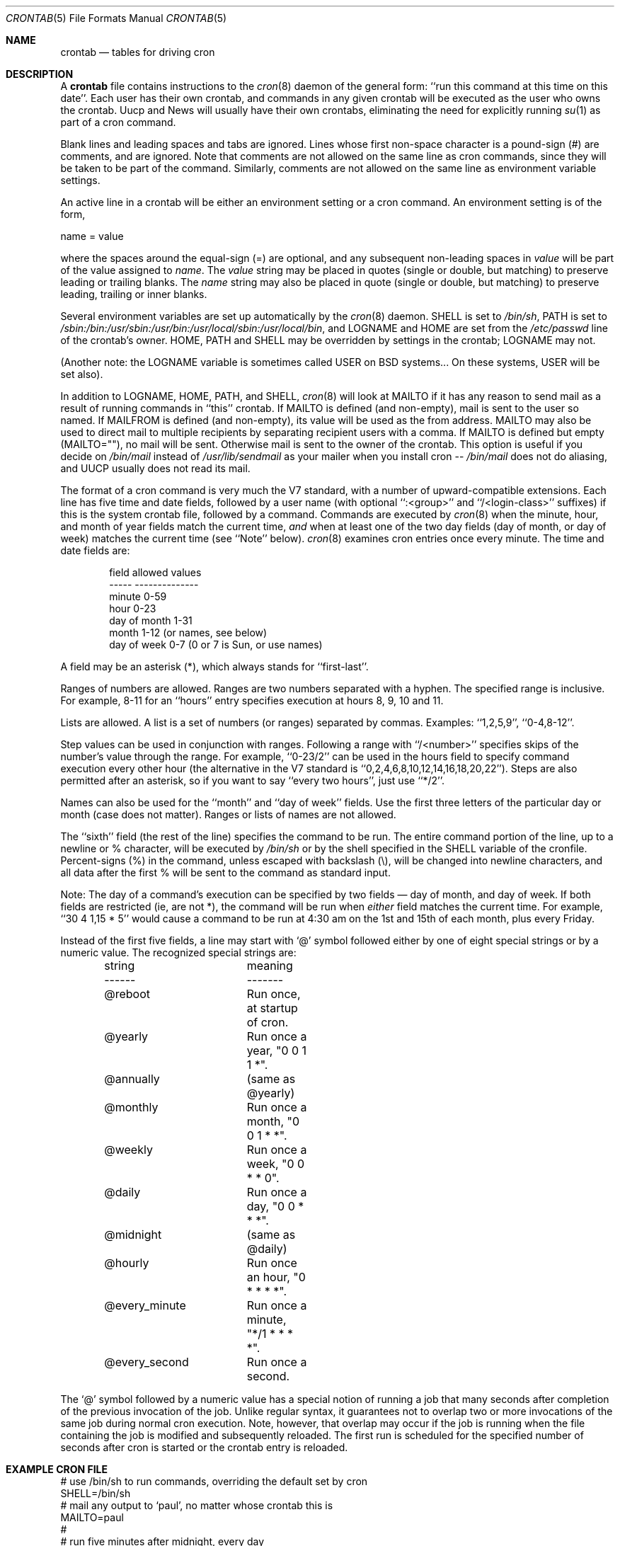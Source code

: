 .\"/* Copyright 1988,1990,1993,1994 by Paul Vixie
.\" * All rights reserved
.\" *
.\" * Distribute freely, except: don't remove my name from the source or
.\" * documentation (don't take credit for my work), mark your changes (don't
.\" * get me blamed for your possible bugs), don't alter or remove this
.\" * notice.  May be sold if buildable source is provided to buyer.  No
.\" * warrantee of any kind, express or implied, is included with this
.\" * software; use at your own risk, responsibility for damages (if any) to
.\" * anyone resulting from the use of this software rests entirely with the
.\" * user.
.\" *
.\" * Send bug reports, bug fixes, enhancements, requests, flames, etc., and
.\" * I'll try to keep a version up to date.  I can be reached as follows:
.\" * Paul Vixie          <paul@vix.com>          uunet!decwrl!vixie!paul
.\" */
.\"
.\" $FreeBSD: releng/12.1/usr.sbin/cron/crontab/crontab.5 346586 2019-04-23 02:29:08Z kevans $
.\"
.Dd April 19, 2019
.Dt CRONTAB 5
.Os
.Sh NAME
.Nm crontab
.Nd tables for driving cron
.Sh DESCRIPTION
A
.Nm
file contains instructions to the
.Xr cron 8
daemon of the general form: ``run this command at this time on this date''.
Each user has their own crontab, and commands in any given crontab will be
executed as the user who owns the crontab.
Uucp and News will usually have
their own crontabs, eliminating the need for explicitly running
.Xr su 1
as part of a cron command.
.Pp
Blank lines and leading spaces and tabs are ignored.
Lines whose first
non-space character is a pound-sign (#) are comments, and are ignored.
Note that comments are not allowed on the same line as cron commands, since
they will be taken to be part of the command.
Similarly, comments are not
allowed on the same line as environment variable settings.
.Pp
An active line in a crontab will be either an environment setting or a cron
command.
An environment setting is of the form,
.Bd -literal
    name = value
.Ed
.Pp
where the spaces around the equal-sign (=) are optional, and any subsequent
non-leading spaces in
.Em value
will be part of the value assigned to
.Em name .
The
.Em value
string may be placed in quotes (single or double, but matching) to preserve
leading or trailing blanks.
The
.Em name
string may also be placed in quote (single or double, but matching)
to preserve leading, trailing or inner blanks.
.Pp
Several environment variables are set up
automatically by the
.Xr cron 8
daemon.
.Ev SHELL
is set to
.Pa /bin/sh ,
.Ev PATH
is set to
.Pa /sbin:/bin:/usr/sbin:/usr/bin:/usr/local/sbin:/usr/local/bin ,
and
.Ev LOGNAME
and
.Ev HOME
are set from the
.Pa /etc/passwd
line of the crontab's owner.
.Ev HOME ,
.Ev PATH
and
.Ev SHELL
may be overridden by settings in the crontab;
.Ev LOGNAME
may not.
.Pp
(Another note: the
.Ev LOGNAME
variable is sometimes called
.Ev USER
on
.Bx
systems...
On these systems,
.Ev USER
will be set also).
.Pp
In addition to
.Ev LOGNAME ,
.Ev HOME ,
.Ev PATH ,
and
.Ev SHELL ,
.Xr cron 8
will look at
.Ev MAILTO
if it has any reason to send mail as a result of running
commands in ``this'' crontab.
If
.Ev MAILTO
is defined (and non-empty), mail is
sent to the user so named.
If
.Ev MAILFROM
is defined (and non-empty), its value will be used as the from address.
.Ev MAILTO
may also be used to direct mail to multiple recipients
by separating recipient users with a comma.
If
.Ev MAILTO
is defined but empty (MAILTO=""), no
mail will be sent.
Otherwise mail is sent to the owner of the crontab.
This
option is useful if you decide on
.Pa /bin/mail
instead of
.Pa /usr/lib/sendmail
as
your mailer when you install cron --
.Pa /bin/mail
does not do aliasing, and UUCP
usually does not read its mail.
.Pp
The format of a cron command is very much the V7 standard, with a number of
upward-compatible extensions.
Each line has five time and date fields,
followed by a user name
(with optional ``:<group>'' and ``/<login-class>'' suffixes)
if this is the system crontab file,
followed by a command.
Commands are executed by
.Xr cron 8
when the minute, hour, and month of year fields match the current time,
.Em and
when at least one of the two day fields (day of month, or day of week)
matches the current time (see ``Note'' below).
.Xr cron 8
examines cron entries once every minute.
The time and date fields are:
.Bd -literal -offset indent
field         allowed values
-----         --------------
minute        0-59
hour          0-23
day of month  1-31
month         1-12 (or names, see below)
day of week   0-7 (0 or 7 is Sun, or use names)
.Ed
.Pp
A field may be an asterisk (*), which always stands for ``first\-last''.
.Pp
Ranges of numbers are allowed.
Ranges are two numbers separated
with a hyphen.
The specified range is inclusive.
For example,
8-11 for an ``hours'' entry specifies execution at hours 8, 9, 10
and 11.
.Pp
Lists are allowed.
A list is a set of numbers (or ranges)
separated by commas.
Examples: ``1,2,5,9'', ``0-4,8-12''.
.Pp
Step values can be used in conjunction with ranges.
Following
a range with ``/<number>'' specifies skips of the number's value
through the range.
For example, ``0-23/2'' can be used in the hours
field to specify command execution every other hour (the alternative
in the V7 standard is ``0,2,4,6,8,10,12,14,16,18,20,22'').
Steps are
also permitted after an asterisk, so if you want to say ``every two
hours'', just use ``*/2''.
.Pp
Names can also be used for the ``month'' and ``day of week''
fields.
Use the first three letters of the particular
day or month (case does not matter).
Ranges or
lists of names are not allowed.
.Pp
The ``sixth'' field (the rest of the line) specifies the command to be
run.
The entire command portion of the line, up to a newline or %
character, will be executed by
.Pa /bin/sh
or by the shell
specified in the
.Ev SHELL
variable of the cronfile.
Percent-signs (%) in the command, unless escaped with backslash
(\\), will be changed into newline characters, and all data
after the first % will be sent to the command as standard
input.
.Pp
Note: The day of a command's execution can be specified by two
fields \(em day of month, and day of week.
If both fields are
restricted (ie, are not *), the command will be run when
.Em either
field matches the current time.
For example,
``30 4 1,15 * 5''
would cause a command to be run at 4:30 am on the 1st and 15th of each
month, plus every Friday.
.Pp
Instead of the first five fields,
a line may start with
.Sq @
symbol followed either by one of eight special strings or by a numeric value.
The recognized special strings are:
.Bd -literal -offset indent
string		meaning
------		-------
@reboot		Run once, at startup of cron.
@yearly		Run once a year, "0 0 1 1 *".
@annually	(same as @yearly)
@monthly	Run once a month, "0 0 1 * *".
@weekly		Run once a week, "0 0 * * 0".
@daily		Run once a day, "0 0 * * *".
@midnight	(same as @daily)
@hourly		Run once an hour, "0 * * * *".
@every_minute	Run once a minute, "*/1 * * * *".
@every_second	Run once a second.
.Ed
.Pp
The
.Sq @
symbol followed by a numeric value has a special notion of running
a job that many seconds after completion of the previous invocation of
the job.
Unlike regular syntax, it guarantees not to overlap two or more
invocations of the same job during normal cron execution.
Note, however, that overlap may occur if the job is running when the file
containing the job is modified and subsequently reloaded.
The first run is scheduled for the specified number of seconds after cron
is started or the crontab entry is reloaded.
.Sh EXAMPLE CRON FILE
.Bd -literal

# use /bin/sh to run commands, overriding the default set by cron
SHELL=/bin/sh
# mail any output to `paul', no matter whose crontab this is
MAILTO=paul
#
# run five minutes after midnight, every day
5 0 * * *       $HOME/bin/daily.job >> $HOME/tmp/out 2>&1
# run at 2:15pm on the first of every month -- output mailed to paul
15 14 1 * *     $HOME/bin/monthly
# run at 10 pm on weekdays, annoy Joe
0 22 * * 1-5	mail -s "It's 10pm" joe%Joe,%%Where are your kids?%
23 0-23/2 * * * echo "run 23 minutes after midn, 2am, 4am ..., everyday"
5 4 * * sun     echo "run at 5 after 4 every sunday"
# run at 5 minutes intervals, no matter how long it takes
@300		svnlite up /usr/src
.Ed
.Sh SEE ALSO
.Xr crontab 1 ,
.Xr cron 8
.Sh EXTENSIONS
When specifying day of week, both day 0 and day 7 will be considered Sunday.
.Bx
and
.Tn ATT
seem to disagree about this.
.Pp
Lists and ranges are allowed to co-exist in the same field.
"1-3,7-9" would
be rejected by
.Tn ATT
or
.Bx
cron -- they want to see "1-3" or "7,8,9" ONLY.
.Pp
Ranges can include "steps", so "1-9/2" is the same as "1,3,5,7,9".
.Pp
Names of months or days of the week can be specified by name.
.Pp
Environment variables can be set in the crontab.
In
.Bx
or
.Tn ATT ,
the
environment handed to child processes is basically the one from
.Pa /etc/rc .
.Pp
Command output is mailed to the crontab owner
.No ( Bx
cannot do this), can be
mailed to a person other than the crontab owner (SysV cannot do this), or the
feature can be turned off and no mail will be sent at all (SysV cannot do this
either).
.Pp
All of the
.Sq @
directives that can appear in place of the first five fields
are extensions.
.Sh AUTHORS
.An Paul Vixie Aq Mt paul@vix.com
.Sh BUGS
If you are in one of the 70-odd countries that observe Daylight
Savings Time, jobs scheduled during the rollback or advance may be
affected if
.Xr cron 8
is not started with the
.Fl s
flag.
In general, it is not a good idea to schedule jobs during
this period if
.Xr cron 8
is not started with the
.Fl s
flag, which is enabled by default.
See
.Xr cron 8
for more details.
.Pp
For US timezones (except parts of AZ and HI) the time shift occurs at
2AM local time.
For others, the output of the
.Xr zdump 8
program's verbose
.Fl ( v )
option can be used to determine the moment of time shift.
